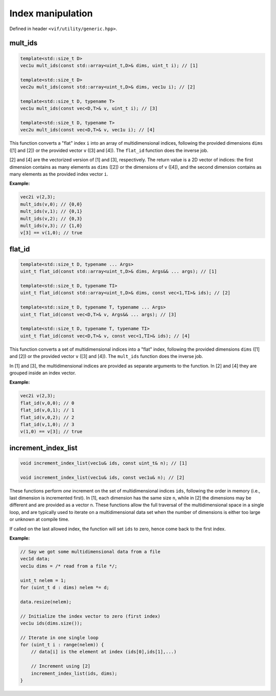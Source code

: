 Index manipulation
==================

Defined in header ``<vif/utility/generic.hpp>``.


mult_ids
--------

.. code-block:: c++

    template<std::size_t D>
    vec1u mult_ids(const std::array<uint_t,D>& dims, uint_t i); // [1]

    template<std::size_t D>
    vec2u mult_ids(const std::array<uint_t,D>& dims, vec1u i); // [2]

    template<std::size_t D, typename T>
    vec1u mult_ids(const vec<D,T>& v, uint_t i); // [3]

    template<std::size_t D, typename T>
    vec2u mult_ids(const vec<D,T>& v, vec1u i); // [4]

This function converts a "flat" index ``i`` into an array of multidimensional indices, following the provided dimensions ``dims`` ([1] and [2]) or the provided vector ``v`` ([3] and [4]). The ``flat_id`` function does the inverse job.

[2] and [4] are the vectorized version of [1] and [3], respectively. The return value is a 2D vector of indices: the first dimension contains as many elements as ``dims`` ([2]) or the dimensions of ``v`` ([4]), and the second dimension contains as many elements as the provided index vector ``i``.

**Example:**

.. code-block:: c++

    vec2i v(2,3);
    mult_ids(v,0); // {0,0}
    mult_ids(v,1); // {0,1}
    mult_ids(v,2); // {0,3}
    mult_ids(v,3); // {1,0}
    v[3] == v(1,0); // true


flat_id
-------

.. code-block:: c++

    template<std::size_t D, typename ... Args>
    uint_t flat_id(const std::array<uint_t,D>& dims, Args&& ... args); // [1]

    template<std::size_t D, typename TI>
    uint_t flat_id(const std::array<uint_t,D>& dims, const vec<1,TI>& ids); // [2]

    template<std::size_t D, typename T, typename ... Args>
    uint_t flat_id(const vec<D,T>& v, Args&& ... args); // [3]

    template<std::size_t D, typename T, typename TI>
    uint_t flat_id(const vec<D,T>& v, const vec<1,TI>& ids); // [4]

This function converts a set of multidimensional indices into a "flat" index, following the provided dimensions ``dims`` ([1] and [2]) or the provided vector ``v`` ([3] and [4]). The ``mult_ids`` function does the inverse job.

In [1] and [3], the multidimensional indices are provided as separate arguments to the function. In [2] and [4] they are grouped inside an index vector.

**Example:**

.. code-block:: c++

    vec2i v(2,3);
    flat_id(v,0,0); // 0
    flat_id(v,0,1); // 1
    flat_id(v,0,2); // 2
    flat_id(v,1,0); // 3
    v(1,0) == v[3]; // true


increment_index_list
--------------------

.. code-block:: c++

    void increment_index_list(vec1u& ids, const uint_t& n); // [1]

    void increment_index_list(vec1u& ids, const vec1u& n); // [2]

These functions perform *one* increment on the set of multidimensional indices ``ids``, following the order in memory (i.e., last dimension is incremented first). In [1], each dimension has the same size ``n``, while in [2] the dimensions may be different and are provided as a vector ``n``. These functions allow the full traversal of the multidimensional space in a single loop, and are typically used to iterate on a multidimensional data set when the number of dimensions is either too large or unknown at compile time.

If called on the last allowed index, the function will set ``ids`` to zero, hence come back to the first index.


**Example:**

.. code-block:: c++

    // Say we got some multidimensional data from a file
    vec1d data;
    vec1u dims = /* read from a file */;

    uint_t nelem = 1;
    for (uint_t d : dims) nelem *= d;

    data.resize(nelem);

    // Initialize the index vector to zero (first index)
    vec1u ids(dims.size());

    // Iterate in one single loop
    for (uint_t i : range(nelem)) {
        // data[i] is the element at index (ids[0],ids[1],...)

        // Increment using [2]
        increment_index_list(ids, dims);
    }
